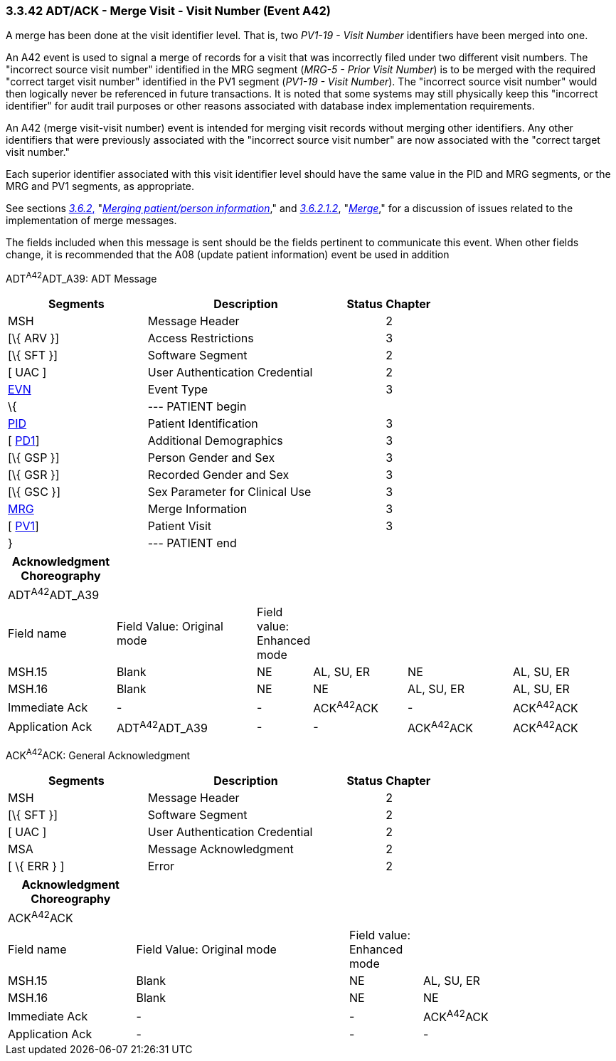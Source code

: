 === 3.3.42 ADT/ACK - Merge Visit - Visit Number (Event A42)

A merge has been done at the visit identifier level. That is, two _PV1-19 - Visit Number_ identifiers have been merged into one.

An A42 event is used to signal a merge of records for a visit that was incorrectly filed under two different visit numbers. The "incorrect source visit number" identified in the MRG segment (_MRG-5 - Prior Visit Number_) is to be merged with the required "correct target visit number" identified in the PV1 segment (_PV1-19 - Visit Number_). The "incorrect source visit number" would then logically never be referenced in future transactions. It is noted that some systems may still physically keep this "incorrect identifier" for audit trail purposes or other reasons associated with database index implementation requirements.

An A42 (merge visit-visit number) event is intended for merging visit records without merging other identifiers. Any other identifiers that were previously associated with the "incorrect source visit number" are now associated with the "correct target visit number."

Each superior identifier associated with this visit identifier level should have the same value in the PID and MRG segments, or the MRG and PV1 segments, as appropriate.

See sections link:#merging-patientperson-information[_3.6.2_&#44;] "link:#merging-patientperson-information[_Merging patient/person information_]," and link:#merge[_3.6.2.1.2_], "link:#merge[_Merge_]," for a discussion of issues related to the implementation of merge messages.

The fields included when this message is sent should be the fields pertinent to communicate this event. When other fields change, it is recommended that the A08 (update patient information) event be used in addition

ADT^A42^ADT_A39: ADT Message

[width="100%",cols="33%,47%,9%,11%",options="header",]
|===
|Segments |Description |Status |Chapter
|MSH |Message Header | |2
|[\{ ARV }] |Access Restrictions | |3
|[\{ SFT }] |Software Segment | |2
|[ UAC ] |User Authentication Credential | |2
|link:#EVN[EVN] |Event Type | |3
|\{ |--- PATIENT begin | |
|link:#_Hlt479197644[PID] |Patient Identification | |3
|[ link:#_Hlt479197572[PD1]] |Additional Demographics | |3
|[\{ GSP }] |Person Gender and Sex | |3
|[\{ GSR }] |Recorded Gender and Sex | |3
|[\{ GSC }] |Sex Parameter for Clinical Use | |3
|link:#MRG[MRG] |Merge Information | |3
|[ link:#_Hlt476040270[PV1]] |Patient Visit | |3
|} |--- PATIENT end | |
|===

[width="100%",cols="18%,24%,6%,16%,18%,18%",options="header",]
|===
|Acknowledgment Choreography | | | | |
|ADT^A42^ADT_A39 | | | | |
|Field name |Field Value: Original mode |Field value: Enhanced mode | | |
|MSH.15 |Blank |NE |AL, SU, ER |NE |AL, SU, ER
|MSH.16 |Blank |NE |NE |AL, SU, ER |AL, SU, ER
|Immediate Ack |- |- |ACK^A42^ACK |- |ACK^A42^ACK
|Application Ack |ADT^A42^ADT_A39 |- |- |ACK^A42^ACK |ACK^A42^ACK
|===

ACK^A42^ACK: General Acknowledgment

[width="100%",cols="33%,47%,9%,11%",options="header",]
|===
|Segments |Description |Status |Chapter
|MSH |Message Header | |2
|[\{ SFT }] |Software Segment | |2
|[ UAC ] |User Authentication Credential | |2
|MSA |Message Acknowledgment | |2
|[ \{ ERR } ] |Error | |2
|===

[width="100%",cols="21%,35%,12%,32%",options="header",]
|===
|Acknowledgment Choreography | | |
|ACK^A42^ACK | | |
|Field name |Field Value: Original mode |Field value: Enhanced mode |
|MSH.15 |Blank |NE |AL, SU, ER
|MSH.16 |Blank |NE |NE
|Immediate Ack |- |- |ACK^A42^ACK
|Application Ack |- |- |-
|===


